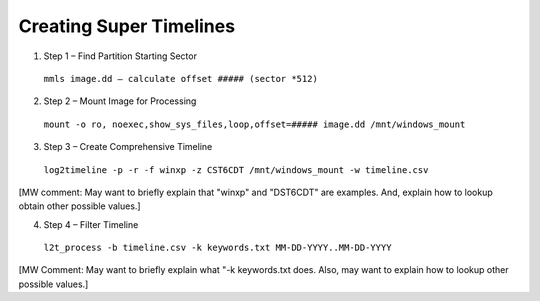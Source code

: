 Creating Super Timelines
------------------------
1. Step 1 – Find Partition Starting Sector

  ``mmls image.dd – calculate offset ##### (sector *512)``

2. Step 2 – Mount Image for Processing

  ``mount -o ro, noexec,show_sys_files,loop,offset=##### image.dd /mnt/windows_mount``

3. Step 3 – Create Comprehensive Timeline

  ``log2timeline -p -r -f winxp -z CST6CDT /mnt/windows_mount -w timeline.csv``
[MW comment: May want to briefly explain that "winxp" and "DST6CDT" are examples. And, 
explain how to lookup obtain other possible values.]

4. Step 4 – Filter Timeline

  ``l2t_process -b timeline.csv -k keywords.txt MM-DD-YYYY..MM-DD-YYYY``
[MW Comment: May want to briefly explain what "-k keywords.txt does. Also, may
want to explain how to lookup other possible values.]
